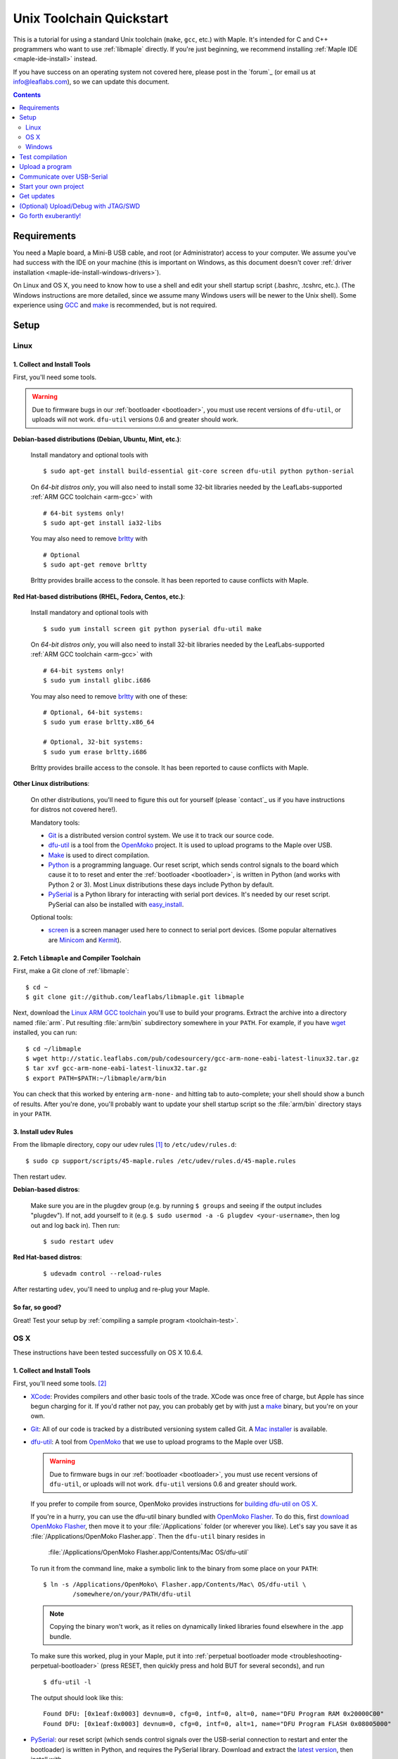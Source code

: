 .. highlight:: sh

.. _unix-toolchain:

===========================
 Unix Toolchain Quickstart
===========================

This is a tutorial for using a standard Unix toolchain (``make``,
``gcc``, etc.) with Maple.  It's intended for C and C++ programmers
who want to use :ref:`libmaple` directly. If you're just beginning, we
recommend installing :ref:`Maple IDE <maple-ide-install>` instead.

If you have success on an operating system not covered here, please
post in the `forum`_ (or email us at info@leaflabs.com), so we can
update this document.

.. contents:: Contents
   :local:
   :depth: 2

Requirements
------------

You need a Maple board, a Mini-B USB cable, and root (or
Administrator) access to your computer. We assume you've had success
with the IDE on your machine (this is important on Windows, as this
document doesn't cover :ref:`driver installation
<maple-ide-install-windows-drivers>`).

On Linux and OS X, you need to know how to use a shell and edit your
shell startup script (.bashrc, .tcshrc, etc.). (The Windows
instructions are more detailed, since we assume many Windows users
will be newer to the Unix shell). Some experience using `GCC
<http://gcc.gnu.org/>`_ and `make
<http://www.gnu.org/software/make/>`_ is recommended, but is not
required.

Setup
-----

.. _toolchain-linux-setup:

Linux
^^^^^

1. Collect and Install Tools
~~~~~~~~~~~~~~~~~~~~~~~~~~~~

First, you'll need some tools.

.. warning:: Due to firmware bugs in our :ref:`bootloader
   <bootloader>`, you must use recent versions of ``dfu-util``, or
   uploads will not work.  ``dfu-util`` versions 0.6 and greater
   should work.

**Debian-based distributions (Debian, Ubuntu, Mint, etc.)**:

  Install mandatory and optional tools with ::

    $ sudo apt-get install build-essential git-core screen dfu-util python python-serial

  On *64-bit distros only*, you will also need to install some 32-bit
  libraries needed by the LeafLabs-supported :ref:`ARM GCC toolchain
  <arm-gcc>` with ::

    # 64-bit systems only!
    $ sudo apt-get install ia32-libs

  You may also need to remove `brltty <http://mielke.cc/brltty/>`_
  with ::

    # Optional
    $ sudo apt-get remove brltty

  Brltty provides braille access to the console.  It has been reported
  to cause conflicts with Maple.

**Red Hat-based distributions (RHEL, Fedora, Centos, etc.)**:

  Install mandatory and optional tools with ::

    $ sudo yum install screen git python pyserial dfu-util make

  On *64-bit distros only*, you will also need to install 32-bit
  libraries needed by the LeafLabs-supported :ref:`ARM GCC toolchain
  <arm-gcc>` with ::

    # 64-bit systems only!
    $ sudo yum install glibc.i686

  You may also need to remove `brltty <http://mielke.cc/brltty/>`_
  with one of these::

    # Optional, 64-bit systems:
    $ sudo yum erase brltty.x86_64

    # Optional, 32-bit systems:
    $ sudo yum erase brltty.i686

  Brltty provides braille access to the console.  It has been
  reported to cause conflicts with Maple.

**Other Linux distributions**:

  On other distributions, you'll need to figure this out for yourself
  (please `contact`_ us if you have instructions for distros not
  covered here!).

  Mandatory tools:

  * `Git`_ is a distributed version control system. We use it to track
    our source code.

  * `dfu-util`_ is a tool from the `OpenMoko`_ project. It is used to
    upload programs to the Maple over USB.

  * `Make <http://www.gnu.org/software/make/>`_ is used to direct
    compilation.

  * `Python <http://python.org>`_ is a programming language. Our reset
    script, which sends control signals to the board which cause it to
    to reset and enter the :ref:`bootloader <bootloader>`, is written
    in Python (and works with Python 2 or 3). Most Linux distributions
    these days include Python by default.

  * `PySerial`_ is a Python library for interacting with serial port
    devices. It's needed by our reset script. PySerial can also be
    installed with `easy_install
    <http://peak.telecommunity.com/DevCenter/EasyInstall>`_.

  Optional tools:

  * `screen <http://www.gnu.org/s/screen/>`_ is a screen manager used
    here to connect to serial port devices.  (Some popular
    alternatives are `Minicom
    <http://alioth.debian.org/projects/minicom/>`_ and `Kermit
    <http://www.kermitproject.org/>`_).

2. Fetch ``libmaple`` and Compiler Toolchain
~~~~~~~~~~~~~~~~~~~~~~~~~~~~~~~~~~~~~~~~~~~~

First, make a Git clone of :ref:`libmaple`::

  $ cd ~
  $ git clone git://github.com/leaflabs/libmaple.git libmaple

Next, download the `Linux ARM GCC toolchain
<http://static.leaflabs.com/pub/codesourcery/gcc-arm-none-eabi-latest-linux32.tar.gz>`_
you'll use to build your programs. Extract the archive into a
directory named :file:`arm`. Put resulting :file:`arm/bin`
subdirectory somewhere in your ``PATH``. For example, if you have
`wget <http://www.gnu.org/software/wget/>`_ installed, you can run::

  $ cd ~/libmaple
  $ wget http://static.leaflabs.com/pub/codesourcery/gcc-arm-none-eabi-latest-linux32.tar.gz
  $ tar xvf gcc-arm-none-eabi-latest-linux32.tar.gz
  $ export PATH=$PATH:~/libmaple/arm/bin

You can check that this worked by entering ``arm-none-`` and hitting
tab to auto-complete; your shell should show a bunch of results. After
you're done, you'll probably want to update your shell startup script
so the :file:`arm/bin` directory stays in your ``PATH``.

.. _toolchain-udev:

3. Install udev Rules
~~~~~~~~~~~~~~~~~~~~~

From the libmaple directory, copy our udev rules [#fudev]_ to
``/etc/udev/rules.d``::

  $ sudo cp support/scripts/45-maple.rules /etc/udev/rules.d/45-maple.rules

Then restart udev.

**Debian-based distros**:

  Make sure you are in the plugdev group (e.g. by running ``$ groups``
  and seeing if the output includes "plugdev").  If not, add yourself
  to it (e.g. ``$ sudo usermod -a -G plugdev <your-username>``, then
  log out and log back in). Then run::

    $ sudo restart udev

**Red Hat-based distros**:

  ::

    $ udevadm control --reload-rules

After restarting ``udev``, you'll need to unplug and re-plug your
Maple.

So far, so good?
~~~~~~~~~~~~~~~~

Great! Test your setup by :ref:`compiling a sample program
<toolchain-test>`.

.. _toolchain-osx-setup:

OS X
^^^^

These instructions have been tested successfully on OS X 10.6.4.

1. Collect and Install Tools
~~~~~~~~~~~~~~~~~~~~~~~~~~~~

First, you'll need some tools. [#fpackman]_

* `XCode <http://developer.apple.com/technologies/xcode.html>`_:
  Provides compilers and other basic tools of the trade.  XCode was
  once free of charge, but Apple has since begun charging for it. If
  you'd rather not pay, you can probably get by with just a `make
  <http://www.gnu.org/software/make/>`_ binary, but you're on your
  own.

* `Git`_: All of our code is tracked by a distributed versioning
  system called Git. A `Mac installer
  <http://code.google.com/p/git-osx-installer/downloads/list?can=3>`_
  is available.

* `dfu-util`_: A tool from `OpenMoko`_ that we use to upload programs
  to the Maple over USB.

  .. warning:: Due to firmware bugs in our :ref:`bootloader
     <bootloader>`, you must use recent versions of ``dfu-util``, or
     uploads will not work.  ``dfu-util`` versions 0.6 and greater
     should work.

  If you prefer to compile from source, OpenMoko provides instructions
  for `building dfu-util on OS X
  <http://wiki.openmoko.org/wiki/Dfu-util#Mac>`_.

  If you're in a hurry, you can use the dfu-util binary bundled with
  `OpenMoko Flasher
  <http://www.handheld-linux.com/wiki.php?page=OpenMoko%20Flasher>`_. To
  do this, first `download OpenMoko Flasher
  <http://projects.goldelico.com/p/omflasher/downloads/>`_, then move
  it to your :file:`/Applications` folder (or wherever you
  like). Let's say you save it as :file:`/Applications/OpenMoko
  Flasher.app`.  Then the ``dfu-util`` binary resides in

      :file:`/Applications/OpenMoko Flasher.app/Contents/Mac OS/dfu-util`

  To run it from the command line, make a symbolic link to the binary
  from some place on your ``PATH``::

      $ ln -s /Applications/OpenMoko\ Flasher.app/Contents/Mac\ OS/dfu-util \
              /somewhere/on/your/PATH/dfu-util

  .. note::

    Copying the binary won't work, as it relies on dynamically linked
    libraries found elsewhere in the .app bundle.

  To make sure this worked, plug in your Maple, put it into
  :ref:`perpetual bootloader mode
  <troubleshooting-perpetual-bootloader>` (press RESET, then quickly
  press and hold BUT for several seconds), and run ::

      $ dfu-util -l

  The output should look like this::

      Found DFU: [0x1eaf:0x0003] devnum=0, cfg=0, intf=0, alt=0, name="DFU Program RAM 0x20000C00"
      Found DFU: [0x1eaf:0x0003] devnum=0, cfg=0, intf=0, alt=1, name="DFU Program FLASH 0x08005000"

* `PySerial`_: our reset script (which sends control signals over the
  USB-serial connection to restart and enter the bootloader) is
  written in Python, and requires the PySerial library. Download and
  extract the `latest version
  <http://pypi.python.org/pypi/pyserial>`_, then install with ::

      $ cd /path/to/pyserial-x.y
      $ python setup.py build
      $ sudo python setup.py install

  PySerial is also available via ``easy_install``, so if you're
  comfortable using that, you could alternatively install it with ::

      $ easy_install pyserial

2. Fetch ``libmaple`` and Compiler Toolchain
~~~~~~~~~~~~~~~~~~~~~~~~~~~~~~~~~~~~~~~~~~~~

First, make a `Git`_ clone of :ref:`libmaple`::

  $ cd ~
  $ git clone git://github.com/leaflabs/libmaple.git

Next, `download the cross-compilers
<http://static.leaflabs.com/pub/codesourcery/gcc-arm-none-eabi-latest-osx32.tar.gz>`_
you'll use to build libmaple and your own programs. (These are just
special-purpose versions of :ref:`GCC <arm-gcc>`).

Let's say you saved these into
:file:`~/Downloads/gcc-arm-none-eabi-latest-osx32.tar.gz`. Then unpack
the archive and tell the shell about its contents with::

  $ cd ~/Downloads
  $ tar -xvf gcc-arm-none-eabi-latest-osx32.tar.gz
  $ mv arm ~/libmaple/arm
  $ export PATH=$PATH:~/libmaple/arm/bin

After that's done, update your shell startup script so
:file:`~/libmaple/arm/bin` stays in your ``PATH``.

So far, so good?
~~~~~~~~~~~~~~~~

Great! Test your setup by :ref:`compiling a sample program
<toolchain-test>`.

.. _toolchain-win-setup:

Windows
^^^^^^^

These instructions have been tested successfully on Windows XP SP3.

1. Collect and Install Tools
~~~~~~~~~~~~~~~~~~~~~~~~~~~~

You'll need a few software tools for compiling and uploading programs.

* `Git`_, a versioning system we use for :ref:`libmaple`.  Install Git
  using the wonderful `Windows guide on GitHub
  <https://help.github.com/articles/set-up-git#platform-windows>`_.

  .. note:: These instructions use Git Bash, the command-line
            interface to Git on Windows. You can use the GitHub for
            Windows application instead, but we haven't tried.

* `Install Python <http://python.org/download>`_.  Choose the latest
  **2.7.x version**; Python 3 might work, but it's not tested.

* `Install PySerial <http://pypi.python.org/pypi/pyserial>`_.  Choose
  the latest **pyserial-x.y-win32.exe version** (or the "py3k" version
  if you installed Python 3).

2. Fetch ``libmaple`` and Compiler Toolchain
~~~~~~~~~~~~~~~~~~~~~~~~~~~~~~~~~~~~~~~~~~~~

First, make a Git clone of :ref:`libmaple`. Do this by running Git
Bash (which you installed in step 1), typing the following line, and
hitting return. (Do not type the "$".  We put these in to remind you
that lines like this are for the Git Bash prompt). ::

    $ git clone git://github.com/leaflabs/libmaple.git

.. note:: Keep the Git Bash window open as you go.

You now have the libmaple repository in the folder ``C:\Documents and
Settings\<Your Name>``.

Next, download the `compilers and other tools
<http://static.leaflabs.com/pub/codesourcery/gcc-arm-none-eabi-latest-win32.tar.gz>`_
you'll use to build and upload your programs.  When the download
finishes, move the file into the libmaple repository's folder. Then
type these two lines into the Git Bash prompt to go to the libmaple
folder and extract the archive::

    $ cd libmaple
    $ tar xzf gcc-arm-none-eabi-latest-win32.tar.gz

This will create a folder named "arm" inside the libmaple folder.

You'll now configure your system to use these tools. Type the
following lines into Git Bash.

.. warning:: If you've installed Bash on your computer before starting
   this guide, and have a .bashrc already, typing these lines will
   overwrite it. If that's the case, we assume you know what you're
   doing, and can modify your .bashrc appropriately.

   If you're using Bash for the first time, don't worry about this
   warning.

::

    $ cat >~/.bashrc <<EOF
    > export PATH=\$PATH:~/libmaple/arm/bin/
    > EOF

.. note:: The "> " at the beginning of the second and third lines will
   appear automatically.

   In case that's hard to read, the part of the first line between
   ``cat`` and ``bashrc`` is these five characters: space ( ), right
   angle bracket (>), tilde (~), forward slash (/), and period (.).

For reference, here's a screenshot of what your Git Bash window should
look like at this point (the green prompts and output after the ``git
clone`` line will be slightly different):

.. _toolchain-git-bash-screenshot:

.. figure:: /_static/img/winxp-git-bash-screenshot.png
   :align: center
   :alt: Git Bash screenshot

3. Check Your Setup
~~~~~~~~~~~~~~~~~~~

Let's check that you completed the previous step correctly.  If you
did, there will be a file called ".bashrc" (the period is supposed to
be there) in the folder ``Documents and Settings\<Your Name>\``.  Open
this file in Notepad by right clicking on it and selecting "Open
With...", like so:

.. figure:: /_static/img/winxp-open-bashrc-with.png
   :align: center
   :alt: Open .bashrc With

Choose "Notepad" from the resulting pop-up window, and click "OK".
The Notepad window should look like this:

.. figure:: /_static/img/winxp-bashrc-notepad.png
   :align: center
   :alt: .bashrc in Notepad

The little box at the end of the line is supposed to be there. Close
the Notepad window (don't save any changes you may have accidentally
made).

So far, so good?
~~~~~~~~~~~~~~~~

Great! Go on to the next section, where you'll compile a program.

.. _toolchain-test:

Test compilation
----------------

Get back into the libmaple directory (this tutorial assumes you put it
in :file:`libmaple` under your home directory) and test that you've
installed all the compilation tools correctly::

  # Note: Use "cs-make" instead of "make" on Windows
  $ cd ~/libmaple
  $ cp main.cpp.example main.cpp
  $ make clean
  $ make

.. note:: These instructions are for the Maple.  If you're compiling
   for another board, you'll need to set a ``BOARD`` environment
   variable appropriately.  For example, to compile for Maple Mini (in
   Bash), run::

     $ export BOARD=maple_mini
     $ make

   You can also use the following, but you'll need to write the
   ``BOARD=maple_mini`` part every time you call ``make`` (for ``make
   install``, etc.)::

     $ BOARD=maple_mini make

   To get a list of all boards, run ::

     $ make list-boards

   To make this setting permanent, put the ``export BOARD=maple_mini``
   line in your .bashrc.

If all goes well, you should see a bunch of output, then something
like this::

  Final Size:
     text          data     bss     dec     hex filename
    13164          1704     552   15420    3c3c build/maple.elf

The ``dec`` field at the end gives the total program size in
bytes. The long table of object files above the ``Final Size`` shows
similar information on a per-file basis. You can use it to help slim
down programs that use too much space.

.. _toolchain-upload:

Upload a program
----------------

Let's blow away the little example program and upload the interactive
test session to your Maple.  This will let you interact with the Maple
over a :ref:`USB serial port <usb>`. If you're on Linux, then before
executing ``make install``, you'll want to have the udev rules setup
:ref:`as described above <toolchain-udev>`.

Plug in your Maple using the Mini-B USB cable, then run ::

  $ cd ~/libmaple
  $ cp examples/test-session.cpp main.cpp
  $ make clean
  $ make
  $ make install

A number of things can go wrong at this stage.  Simple debugging steps
include using :ref:`perpetual bootloader mode
<troubleshooting-perpetual-bootloader>`, restarting the Maple a couple
times, ``make clean``, etc. If nothing works, the `forum`_ is your
friend.

.. _toolchain-serialusb:

Communicate over USB-Serial
---------------------------

Now let's try out the interactive test session.  The serial port
device file will look something like :file:`/dev/ttyACMXXX` on Linux,
:file:`/dev/tty.usbmodemXXX` on OS X, or :file:`COMx` on Windows, but
``XXX`` will vary depending on your system.  Try using one of these to
find out which it is::

  # Linux
  $ ls /dev/ttyACM*

  # OS X
  $ ls /dev/tty.usbmodem*

  # Windows, works from libmaple directory
  $ python support/scripts/win-list-com-ports.py

To open up a session on Linux or OS X, run ::

  $ screen /dev/ttyXXX

(On Windows, you will need to use a separate program, such as Maple
IDE's serial console or `PuTTY
<http://www.chiark.greenend.org.uk/~sgtatham/putty/>`_.)

If the interactive test program built and uploaded correctly,
``screen`` won't report any errors, and will present you an empty
terminal.  Your board is now waiting for you to send it a command.
Type ``h`` to print a list of commands which demonstrate various
features; type any command's letter to run it.

To exit the screen session, type :kbd:`C-a k` (control-a k) on Linux,
or :kbd:`C-a C-\\` (Control-a, followed by Control-backslash) on OS X,
and type ``y`` when prompted if you're sure.

.. note::

   Using ``screen`` sometimes messes up your terminal session on OS X.
   If your shell starts acting funny after you exit ``screen``, you
   should be able to fix it with ::

       $ reset && clear

   If that doesn't work, just close the Terminal window and open up a
   new one.

.. _toolchain-projects:

Start your own project
----------------------

So everything worked, and you want to start your own project? Great!
There are two ways to go about it.

If your project is small, all you have to do is replace
:file:`~/libmaple/main.cpp` with your own code, and you're free to use
``make`` and ``make install`` in the same way you did when you first
:ref:`uploaded a program <toolchain-upload>`.

If you have a more complicated project, with its own Makefile and
multiple source files, or if you're using an IDE that creates its own
Makefile, you'll probably want to load libmaple from an archive (a
build-time library, not a DLL).

To create an archive, use the ``library`` Makefile target::

  $ cd ~/libmaple
  $ make library

This will produce a build-time library in the file
:file:`~/libmaple/build/libmaple.a`.  To use it, make sure that you
link against that library, and that the libmaple sources are in your
include path.

There is also a page on `starting a project with the Unix toolchain
<http://wiki.leaflabs.com/index.php?title=Starting_A_Project_%28No_IDE%29>`_
on the `LeafLabs wiki <http://wiki.leaflabs.com>`_ that you may find
useful.

Get updates
-----------

We update libmaple fairly frequently with bugfixes and other
improvements.  In order get access to these in your local copy of the
repository, you should periodically update it with::

  $ cd ~/libmaple
  $ git pull

We do our best to keep the master libmaple branch on GitHub free from
broken or half-finished code, so don't be too scared running the
latest and greatest. If you do, please report any bugs or regressions!

We keep releases of libmaple and the Maple IDE in lockstep, so any IDE
updates will have corresponding library updates.  Our `blog
<http://leaflabs.com/blog/>`_ is the place to watch for major
releases; an `RSS feed <http://leaflabs.com/blog/feed/>`_ is
available.

You can sign up for a free `GitHub <https://github.com/plans>`_
account and `watch libmaple
<https://github.com/leaflabs/libmaple/watchers>`_ to receive
notifications about bleeding-edge development.

.. _toolchain-openocd:

(Optional) Upload/Debug with JTAG/SWD
-------------------------------------

Advanced users will wish to use a JTAG (or SWD) dongle for uploading
and debugging their programs. A big advantage to this approach is that
it lets you use `GDB
<http://www.gnu.org/software/gdb/documentation/>`_ to single-step
through your code, inspect variables, etc.

You can build your projects for JTAG or SWD upload with the ``jtag``
Makefile target. Instead of compiling with ``make``, compile with
``make jtag``. Then use your method of choice to upload the resulting
program, which will be in ``build/<your-board>.elf`` in the libmaple
directory.

.. warning:: Uploading code built with the ``jtag`` target will
   overwrite the :ref:`bootloader <bootloader>`. This is a good thing
   -- since you're using another upload method, this lets you use the
   Flash and RAM the bootloader ordinarily reserves for itself. You
   can always :ref:`reflash the bootloader <bootloader-reflashing>`
   later.

While LeafLabs doesn't officially support any particular way of using
JTAG with Maple, there is a `JTAG How-To
<http://wiki.leaflabs.com/index.php?title=Maple_JTAG_How_To>`_ on the
`LeafLabs wiki <http://wiki.leaflabs.com>`_ that you may find useful.

.. _toolchain-exuberantly:

Go forth exuberantly!
---------------------

Let us know what you come up with! Mention `@leaflabs on Twitter
<http://twitter.com/#!/leaflabs>`_, post in the `forum`_, join the the
#leafblowers IRC channel on `freenode
<http://freenode.net/irc_servers.shtml>`_, whatever. We love projects!

.. _PySerial: http://pyserial.sourceforge.net/
.. _OpenMoko: http://openmoko.com/
.. _Git: http://git-scm.com/
.. _dfu-util: http://wiki.openmoko.org/wiki/Dfu-util

.. rubric:: Footnotes

.. [#fudev] As a security precaution on Linux, unknown USB devices can
   only be accessed by root. This udev script identifies the Maple
   based on its vendor and product IDs, mounts it to
   :file:`/dev/maple`, and (for Debian-based distros) grants
   read/write permissions to the ``plugdev`` group.

.. [#fpackman] Some of these software packages might be available on
   `MacPorts <http://www.macports.org/>`_ or `Homebrew
   <http://mxcl.github.com/homebrew/>`_. The author had some bad
   experiences with MacPorts a few years ago, though, and hasn't
   touched a package manager on OS X since. Your mileage may vary.
